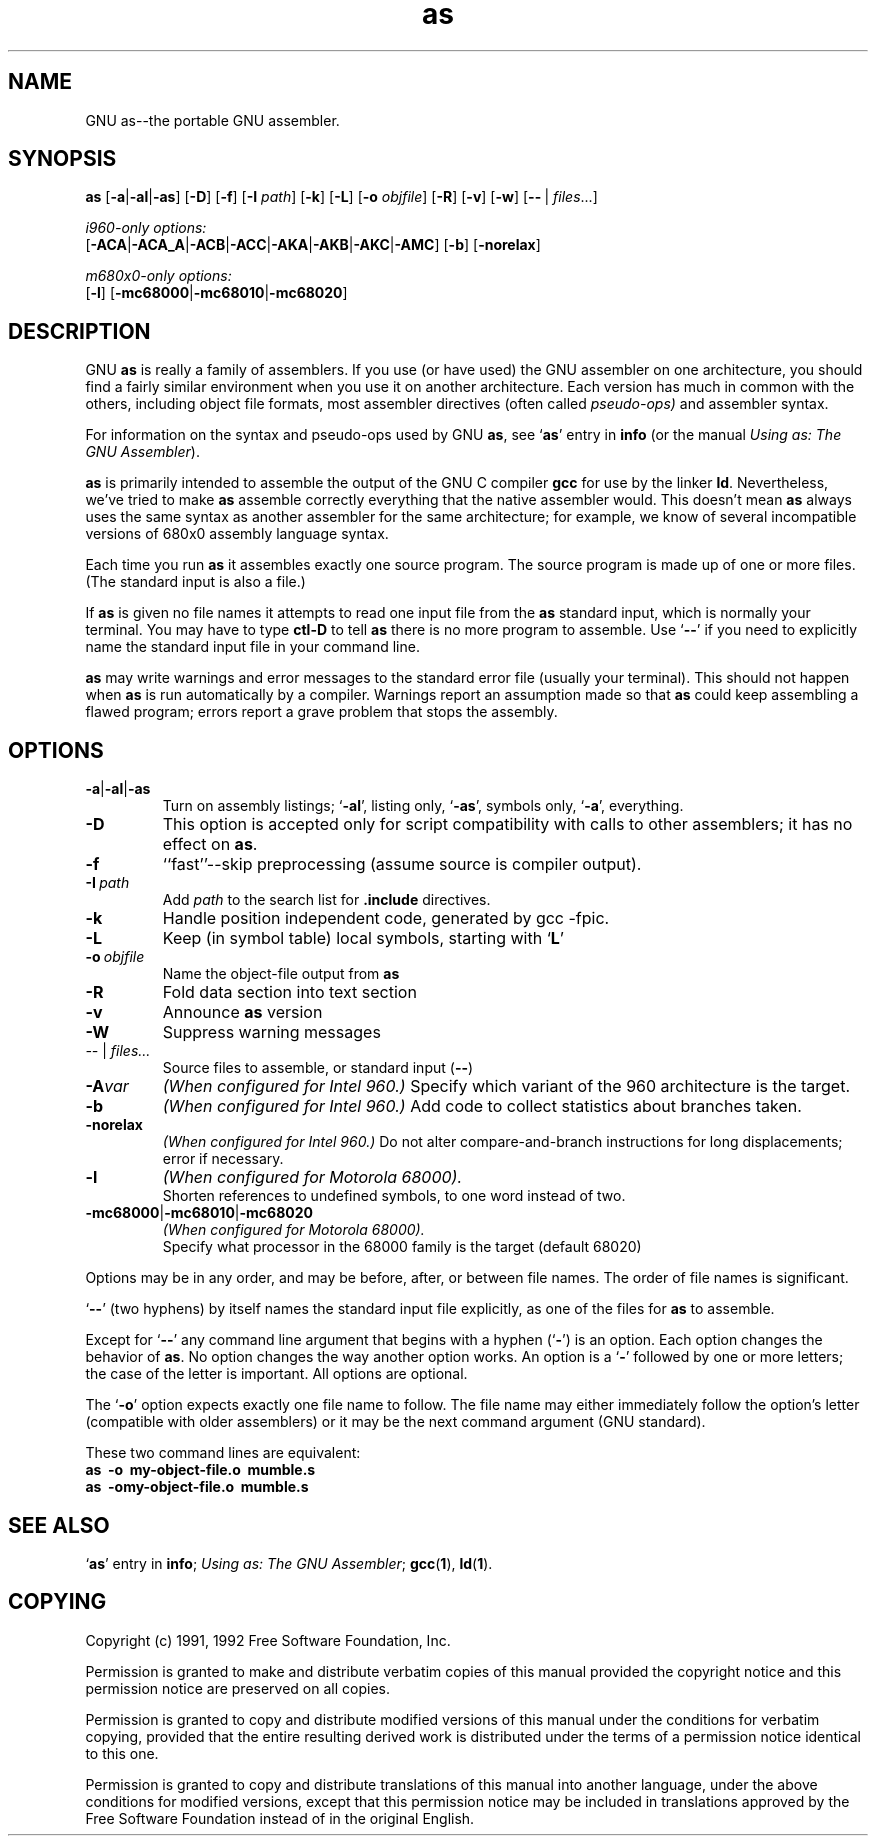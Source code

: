 .\" Copyright (c) 1991, 1992 Free Software Foundation
.\" See section COPYING for conditions for redistribution
.TH as 1 "21 January 1992" "cygnus support" "GNU Development Tools"

.SH NAME
GNU as\-\-the portable GNU assembler.

.SH SYNOPSIS
.na
.B as
.RB "[\|" \-a "\||\|" \-al "\||\|" -as\c
\&\|]
.RB "[\|" \-D "\|]"
.RB "[\|" \-f "\|]"
.RB "[\|" \-I
.I path\c
\&\|]
.RB "[\|" \-k "\|]"
.RB "[\|" \-L "\|]"
.RB "[\|" \-o 
.I objfile\c
\&\|]
.RB "[\|" \-R "\|]"
.RB "[\|" \-v "\|]"
.RB "[\|" \-w "\|]"
.RB "[\|" \-\^\- "\ |\ " \c
.I files\c
\&\|.\|.\|.\|]

.I i960-only options:
.br
.RB "[\|" \-ACA "\||\|" \-ACA_A "\||\|" \-ACB\c
.RB "\||\|" \-ACC "\||\|" \-AKA "\||\|" \-AKB\c
.RB "\||\|" \-AKC "\||\|" \-AMC "\|]"
.RB "[\|" \-b "\|]"
.RB "[\|" \-norelax "\|]"

.I m680x0-only options:
.br
.RB "[\|" \-l "\|]"
.RB "[\|" \-mc68000 "\||\|" \-mc68010 "\||\|" \-mc68020 "\|]"
.ad b

.SH DESCRIPTION
GNU \c
.B as\c
\& is really a family of assemblers.  
If you use (or have used) the GNU assembler on one architecture, you
should find a fairly similar environment when you use it on another
architecture.  Each version has much in common with the others,
including object file formats, most assembler directives (often called
\c
.I pseudo-ops)\c
\& and assembler syntax.  

For information on the syntax and pseudo-ops used by GNU \c
.B as\c
\&, see `\|\c
.B as\c
\|' entry in \c
.B info \c
(or the manual \c
.I
.I
Using as: The GNU Assembler\c
\&).

\c
.B as\c
\& is primarily intended to assemble the output of the GNU C
compiler \c
.B gcc\c
\& for use by the linker \c
.B ld\c
\&.  Nevertheless,
we've tried to make \c
.B as\c
\& assemble correctly everything that the native
assembler would.
This doesn't mean \c
.B as\c
\& always uses the same syntax as another
assembler for the same architecture; for example, we know of several
incompatible versions of 680x0 assembly language syntax.

Each time you run \c
.B as\c
\& it assembles exactly one source
program.  The source program is made up of one or more files.
(The standard input is also a file.)

If \c
.B as\c
\& is given no file names it attempts to read one input file
from the \c
.B as\c
\& standard input, which is normally your terminal.  You
may have to type \c
.B ctl-D\c
\& to tell \c
.B as\c
\& there is no more program
to assemble.  Use `\|\c
.B \-\^\-\c
\|' if you need to explicitly name the standard input file
in your command line.

.B as\c
\& may write warnings and error messages to the standard error
file (usually your terminal).  This should not happen when \c
.B as\c
\& is
run automatically by a compiler.  Warnings report an assumption made so
that \c
.B as\c
\& could keep assembling a flawed program; errors report a
grave problem that stops the assembly.

.SH OPTIONS
.TP
.BR \-a \||\| \-al \||\| \-as
Turn on assembly listings; `\|\c
.B \-al\c
\&\|', listing only, `\|\c
.B \-as\c
\&\|', symbols
only, `\|\c
.B \-a\c
\&\|', everything.
.TP
.B \-D
This option is accepted only for script compatibility with calls to
other assemblers; it has no effect on \c
.B as\c
\&.
.TP
.B \-f
``fast''--skip preprocessing (assume source is compiler output).
.TP
.BI "\-I\ " path
Add 
.I path
to the search list for 
.B .include
directives.
.TP
.B \-k
Handle position independent code, generated by gcc -fpic.
.TP
.B \-L
Keep (in symbol table) local symbols, starting with `\|\c
.B L\c
\|'
.TP
.BI "\-o\ " objfile
Name the object-file output from \c
.B as
.TP
.B \-R
Fold data section into text section
.TP
.B \-v
Announce \c
.B as\c
\& version
.TP
.B \-W
Suppress warning messages
.TP
.IR "\-\^\-" "\ |\ " "files\|.\|.\|."
Source files to assemble, or standard input (\c
.BR "\-\^\-" ")"
.TP
.BI \-A var
.I
(When configured for Intel 960.)
Specify which variant of the 960 architecture is the target.
.TP
.B \-b
.I
(When configured for Intel 960.)
Add code to collect statistics about branches taken.
.TP
.B \-norelax
.I
(When configured for Intel 960.)
Do not alter compare-and-branch instructions for long displacements;
error if necessary.
.TP
.B \-l
.I
(When configured for Motorola 68000).  
.br
Shorten references to undefined symbols, to one word instead of two.
.TP
.BR "\-mc68000" "\||\|" "\-mc68010" "\||\|" "\-mc68020"
.I
(When configured for Motorola 68000).  
.br
Specify what processor in the 68000 family is the target (default 68020)

.PP
Options may be in any order, and may be
before, after, or between file names.  The order of file names is
significant.

`\|\c
.B \-\^\-\c
\|' (two hyphens) by itself names the standard input file
explicitly, as one of the files for \c
.B as\c
\& to assemble.

Except for `\|\c
.B \-\^\-\c
\|' any command line argument that begins with a
hyphen (`\|\c
.B \-\c
\|') is an option.  Each option changes the behavior of
\c
.B as\c
\&.  No option changes the way another option works.  An
option is a `\|\c
.B \-\c
\|' followed by one or more letters; the case of
the letter is important.   All options are optional.

The `\|\c
.B \-o\c
\|' option expects exactly one file name to follow.  The file
name may either immediately follow the option's letter (compatible
with older assemblers) or it may be the next command argument (GNU
standard).  

These two command lines are equivalent:
.br
.B
as\ \ \-o\ \ my\-object\-file.o\ \ mumble.s
.br
.B
as\ \ \-omy\-object\-file.o\ \ mumble.s

.SH "SEE ALSO"
.RB "`\|" as "\|'"
entry in 
.B
info\c
\&; 
.I
Using as: The GNU Assembler\c
\&;
.BR gcc "(" 1 "),"
.BR ld "(" 1 ")."

.SH COPYING
Copyright (c) 1991, 1992 Free Software Foundation, Inc.
.PP
Permission is granted to make and distribute verbatim copies of
this manual provided the copyright notice and this permission notice
are preserved on all copies.
.PP
Permission is granted to copy and distribute modified versions of this
manual under the conditions for verbatim copying, provided that the
entire resulting derived work is distributed under the terms of a
permission notice identical to this one.
.PP
Permission is granted to copy and distribute translations of this
manual into another language, under the above conditions for modified
versions, except that this permission notice may be included in
translations approved by the Free Software Foundation instead of in
the original English.
